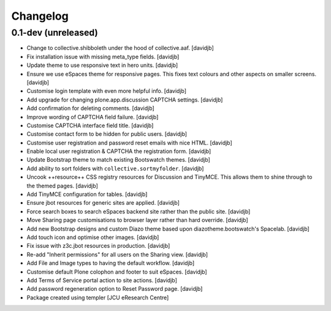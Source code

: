 Changelog
=========

0.1-dev (unreleased)
--------------------

- Change to collective.shibboleth under the hood of collective.aaf.
  [davidjb]
- Fix installation issue with missing meta_type fields.
  [davidjb]
- Update theme to use responsive text in hero units.
  [davidjb]
- Ensure we use eSpaces theme for responsive pages.  This fixes text colours
  and other aspects on smaller screens.
  [davidjb]
- Customise login template with even more helpful info.
  [davidjb]
- Add upgrade for changing plone.app.discussion CAPTCHA settings.
  [davidjb]
- Add confirmation for deleting comments.
  [davidjb]
- Improve wording of CAPTCHA field failure.
  [davidjb]
- Customise CAPTCHA interface field title.
  [davidjb]
- Customise contact form to be hidden for public users.
  [davidjb]
- Customise user registration and password reset emails with nice HTML.
  [davidjb]
- Enable local user registration & CAPTCHA the registration form.
  [davidjb]
- Update Bootstrap theme to match existing Bootswatch themes.
  [davidjb]
- Add ability to sort folders with ``collective.sortmyfolder``.
  [davidjb]
- Uncook ++resource++ CSS registry resources for Discussion
  and TinyMCE.  This allows them to shine through to the themed
  pages.
  [davidjb]
- Add TinyMCE configuration for tables.
  [davidjb]
- Ensure jbot resources for generic sites are applied.
  [davidjb]
- Force search boxes to search eSpaces backend site rather than
  the public site.
  [davidjb]
- Move Sharing page customisations to browser layer rather than
  hard override.
  [davidjb]
- Add new Bootstrap designs and custom Diazo theme based
  upon diazotheme.bootswatch's Spacelab.
  [davidjb]
- Add touch icon and optimise other images.
  [davidjb]
- Fix issue with z3c.jbot resources in production.
  [davidjb]
- Re-add "Inherit permissions" for all users on the Sharing view.
  [davidjb]
- Add File and Image types to having the default workflow.
  [davidjb]
- Customise default Plone colophon and footer to suit eSpaces.
  [davidjb]
- Add Terms of Service portal action to site actions.
  [davidjb]
- Add password regeneration option to Reset Password page.
  [davidjb]
- Package created using templer
  [JCU eResearch Centre]
